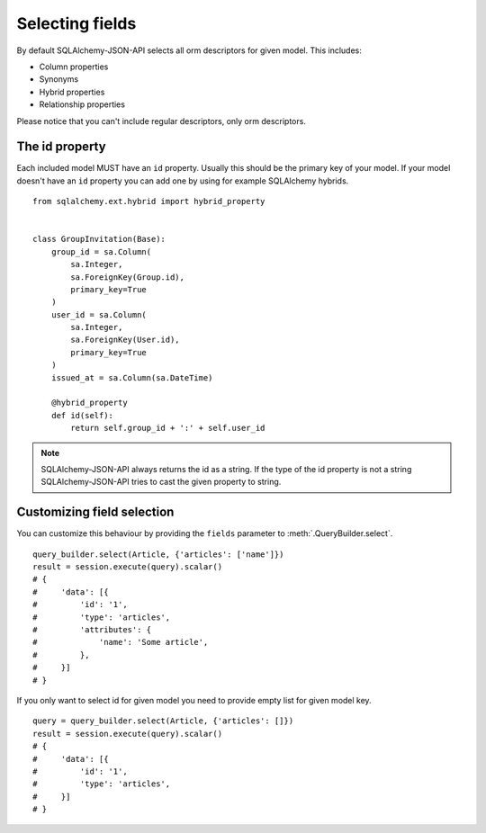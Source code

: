 Selecting fields
----------------

By default SQLAlchemy-JSON-API selects all orm descriptors for given model. This includes:

* Column properties
* Synonyms
* Hybrid properties
* Relationship properties

Please notice that you can't include regular descriptors, only orm descriptors.

The id property
^^^^^^^^^^^^^^^

Each included model MUST have an ``id`` property. Usually this should be the primary key of your model. If your model doesn't have an ``id`` property you can add one by using for example SQLAlchemy hybrids.


::

    from sqlalchemy.ext.hybrid import hybrid_property


    class GroupInvitation(Base):
        group_id = sa.Column(
            sa.Integer,
            sa.ForeignKey(Group.id),
            primary_key=True
        )
        user_id = sa.Column(
            sa.Integer,
            sa.ForeignKey(User.id),
            primary_key=True
        )
        issued_at = sa.Column(sa.DateTime)

        @hybrid_property
        def id(self):
            return self.group_id + ':' + self.user_id

.. note::

    SQLAlchemy-JSON-API always returns the id as a string. If the type of the id property is not a string
    SQLAlchemy-JSON-API tries to cast the given property to string.


Customizing field selection
^^^^^^^^^^^^^^^^^^^^^^^^^^^

You can customize this behaviour by providing the ``fields`` parameter to :meth:`.QueryBuilder.select`.

::


    query_builder.select(Article, {'articles': ['name']})
    result = session.execute(query).scalar()
    # {
    #     'data': [{
    #         'id': '1',
    #         'type': 'articles',
    #         'attributes': {
    #             'name': 'Some article',
    #         },
    #     }]
    # }


If you only want to select id for given model you need to provide empty list for given model key.


::


    query = query_builder.select(Article, {'articles': []})
    result = session.execute(query).scalar()
    # {
    #     'data': [{
    #         'id': '1',
    #         'type': 'articles',
    #     }]
    # }


